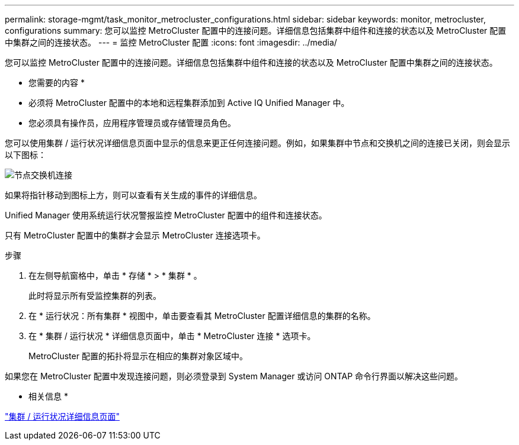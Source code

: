 ---
permalink: storage-mgmt/task_monitor_metrocluster_configurations.html 
sidebar: sidebar 
keywords: monitor, metrocluster, configurations 
summary: 您可以监控 MetroCluster 配置中的连接问题。详细信息包括集群中组件和连接的状态以及 MetroCluster 配置中集群之间的连接状态。 
---
= 监控 MetroCluster 配置
:icons: font
:imagesdir: ../media/


[role="lead"]
您可以监控 MetroCluster 配置中的连接问题。详细信息包括集群中组件和连接的状态以及 MetroCluster 配置中集群之间的连接状态。

* 您需要的内容 *

* 必须将 MetroCluster 配置中的本地和远程集群添加到 Active IQ Unified Manager 中。
* 您必须具有操作员，应用程序管理员或存储管理员角色。


您可以使用集群 / 运行状况详细信息页面中显示的信息来更正任何连接问题。例如，如果集群中节点和交换机之间的连接已关闭，则会显示以下图标：

image::../media/node_switch_connectivity.gif[节点交换机连接]

如果将指针移动到图标上方，则可以查看有关生成的事件的详细信息。

Unified Manager 使用系统运行状况警报监控 MetroCluster 配置中的组件和连接状态。

只有 MetroCluster 配置中的集群才会显示 MetroCluster 连接选项卡。

.步骤
. 在左侧导航窗格中，单击 * 存储 * > * 集群 * 。
+
此时将显示所有受监控集群的列表。

. 在 * 运行状况：所有集群 * 视图中，单击要查看其 MetroCluster 配置详细信息的集群的名称。
. 在 * 集群 / 运行状况 * 详细信息页面中，单击 * MetroCluster 连接 * 选项卡。
+
MetroCluster 配置的拓扑将显示在相应的集群对象区域中。



如果您在 MetroCluster 配置中发现连接问题，则必须登录到 System Manager 或访问 ONTAP 命令行界面以解决这些问题。

* 相关信息 *

link:../health-checker/reference_health_cluster_details_page.html["集群 / 运行状况详细信息页面"]
